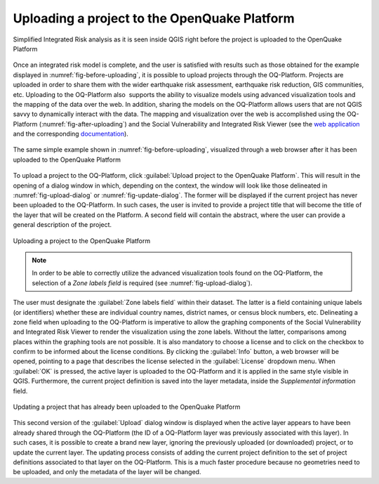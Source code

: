 .. _chap-uploading-project-to-platform:

*********************************************
Uploading a project to the OpenQuake Platform
*********************************************

.. _fig-before-uploading:

.. figure:: images/beforeUploading.png
    :align: center
    :scale: 60%
    
    Simplified Integrated Risk analysis as it is seen inside QGIS
    right before the project is uploaded to the OpenQuake Platform

Once an integrated risk model is complete, and the user is satisfied with
results such as those obtained for the example displayed in
:numref:`fig-before-uploading`, it is possible to upload projects through
the OQ-Platform. Projects are uploaded in order to share them with the wider
earthquake risk assessment, earthquake risk reduction, GIS communities, etc.
Uploading to the OQ-Platform also  supports the ability to visualize models
using advanced visualization tools and the mapping of the data over the web. In
addition, sharing the models on the OQ-Platform allows users that are not QGIS
savvy to dynamically interact with the data. The mapping and visualization over
the web is accomplished using the OQ-Platform (:numref:`fig-after-uploading`)
and the Social Vulnerability and Integrated Risk Viewer (see
the `web application <https://platform.openquake.org/irv_viewer/>`_
and the corresponding `documentation
<http://storage.globalquakemodel.org/openquake/support/documentation/platform/irv/>`_).

.. _fig-after-uploading:

.. figure:: images/afterUploading.png
    :align: center
    :scale: 60%
    
    The same simple example shown in :numref:`fig-before-uploading`,
    visualized through a web browser after it has been uploaded to the
    OpenQuake Platform

To upload a project to the OQ-Platform, click 
:guilabel:`Upload project to the OpenQuake Platform`.
This will result in the opening of a dialog window in which,
depending on the context, the window will look like those delineated in
:numref:`fig-upload-dialog` or :numref:`fig-update-dialog`. The former
will be displayed if the current project has never been uploaded to the
OQ-Platform. In such cases, the user is invited to provide a project title that
will become the title of the layer that will be created on the
Platform. A second field will contain the abstract, where the user can provide
a general description of the project.

.. _fig-upload-dialog:

.. figure:: images/dialogUploadProject.png
    :align: center
    :scale: 60%
    
    |icon-upload| Uploading a project to the OpenQuake Platform

.. note::

    In order to be able to correctly utilize the advanced visualization tools
    found on the OQ-Platform, the selection of a *Zone labels field* is
    required (see :numref:`fig-upload-dialog`). 

The user must designate the :guilabel:`Zone labels field` within their dataset.
The latter is a field containing unique labels (or identifiers) whether these
are individual country names, district names, or census block numbers, etc.
Delineating a zone field when uploading to the OQ-Platform is imperative to
allow the graphing components of the Social Vulnerability and Integrated Risk
Viewer to render the visualization using the zone labels.  Without the
latter, comparisons among places within the graphing tools are not possible. It
is also mandatory to choose a license and to click on the checkbox to confirm
to be informed about the license conditions. By clicking the :guilabel:`Info`
button, a web browser will be opened, pointing to a page that describes the
license selected in the :guilabel:`License` dropdown menu. When :guilabel:`OK`
is pressed, the active layer is uploaded to the OQ-Platform and it is applied
in the same style visible in QGIS. Furthermore, the current project definition
is saved into the layer metadata, inside the *Supplemental information*
field.

.. _fig-update-dialog:

.. figure:: images/dialogUpdateProject.png
    :align: center
    :scale: 60%
    
    Updating a project that has already been uploaded to the OpenQuake Platform

This second version of the :guilabel:`Upload` dialog window is displayed when the active
layer appears to have been already shared through the OQ-Platform (the ID of a
OQ-Platform layer was previously associated with this layer). In such cases,
it is possible to create a brand new layer, ignoring the previously uploaded
(or downloaded) project, or to update the current layer. The updating process
consists of adding the current project definition to the set of project
definitions associated to that layer on the OQ-Platform. This is a much faster
procedure because no geometries need to be uploaded, and only the metadata of
the layer will be changed.


.. |icon-upload| image:: images/iconUpload.png

